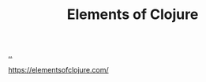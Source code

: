 :PROPERTIES:
:ID: 084bf28d-3509-412d-ada2-d70c08c658de
:END:
#+TITLE: Elements of Clojure

[[file:..][..]]

https://elementsofclojure.com/

